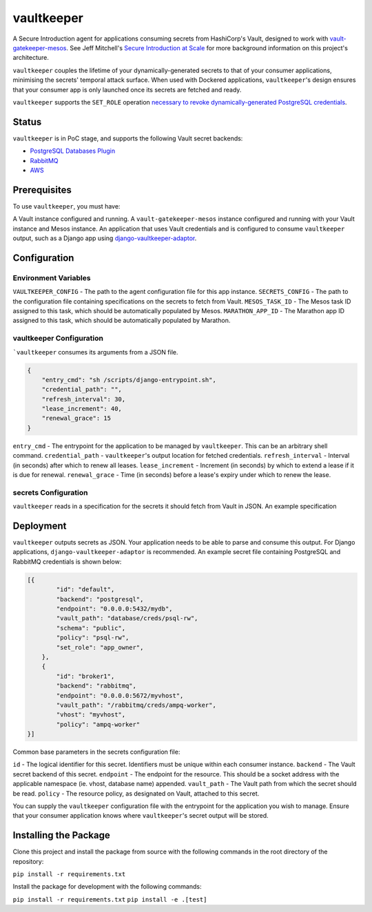 vaultkeeper
============

.. image:: https://img.shields.io/travis/praekeltfoundation/vaultkeeper/develop.svg?style=flat-square
    :target: https://travis-ci.org/praekeltfoundation/vaultkeeper

.. image:: https://img.shields.io/codecov/c/github/praekeltfoundation/vaultkeeper/develop.svg?style=flat-square
    :target: https://codecov.io/github/praekeltfoundation/vaultkeeper?branch=develop

A Secure Introduction agent for applications consuming secrets from HashiCorp's Vault, designed to work with `vault-gatekeeper-mesos <https://github.com/ChannelMeter/vault-gatekeeper-mesos>`_.
See Jeff Mitchell's `Secure Introduction at Scale <https://www.youtube.com/watch?v=R-jJXm3QGLQ>`_ for more background information on this project's architecture.

``vaultkeeper`` couples the lifetime of your dynamically-generated secrets to that of your consumer applications,
minimising the secrets' temporal attack surface. When used with Dockered applications, ``vaultkeeper``'s design ensures that your
consumer app is only launched once its secrets are fetched and ready.

``vaultkeeper`` supports the ``SET_ROLE`` operation `necessary to revoke dynamically-generated PostgreSQL credentials <https://github.com/jdelic/django-postgresql-setrole>`_.

Status
-------------

``vaultkeeper`` is in PoC stage, and supports the following Vault secret backends:

- `PostgreSQL Databases Plugin <https://www.vaultproject.io/api/secret/databases/postgresql.html>`_
- `RabbitMQ <https://www.vaultproject.io/api/secret/rabbitmq/index.html>`_
- `AWS <https://www.vaultproject.io/api/secret/aws/index.html>`_

Prerequisites
-------------

To use ``vaultkeeper``, you must have:

A Vault instance configured and running.
A ``vault-gatekeeper-mesos`` instance configured and running with your Vault instance and Mesos instance.
An application that uses Vault credentials and is configured to consume ``vaultkeeper`` output, such as a Django app using `django-vaultkeeper-adaptor <https://github.com/praekeltfoundation/django-vaultkeeper-adaptor>`_.

Configuration
-------------

Environment Variables
~~~~~~~~~~~~~~~~~~~~~

``VAULTKEEPER_CONFIG`` - The path to the agent configuration file for this app instance.
``SECRETS_CONFIG`` - The path to the configuration file containing specifications on the secrets to fetch from Vault.
``MESOS_TASK_ID`` - The Mesos task ID assigned to this task, which should be automatically populated by Mesos.
``MARATHON_APP_ID`` - The Marathon app ID assigned to this task, which should be automatically populated by Marathon.

vaultkeeper Configuration
~~~~~~~~~~~~~~~~~~~~~~~~~

```vaultkeeper`` consumes its arguments from a JSON file.

.. code-block:: JSON

    {
        "entry_cmd": "sh /scripts/django-entrypoint.sh",
        "credential_path": "",
        "refresh_interval": 30,
        "lease_increment": 40,
        "renewal_grace": 15
    }

``entry_cmd`` - The entrypoint for the application to be managed by ``vaultkeeper``. This can be an arbitrary shell command.
``credential_path`` - ``vaultkeeper``'s output location for fetched credentials.
``refresh_interval`` - Interval (in seconds) after which to renew all leases.
``lease_increment`` - Increment (in seconds) by which to extend a lease if it is due for renewal.
``renewal_grace`` - Time (in seconds) before a lease's expiry under which to renew the lease.

secrets Configuration
~~~~~~~~~~~~~~~~~~~~~

``vaultkeeper`` reads in a specification for the secrets it should fetch from Vault in JSON. An example specification

Deployment
----------

``vaultkeeper`` outputs secrets as JSON. Your application needs to be able to parse and consume this output.
For Django applications, ``django-vaultkeeper-adaptor`` is recommended. An example secret file containing PostgreSQL and RabbitMQ credentials is shown below:

.. code-block:: JSON

    [{
            "id": "default",
            "backend": "postgresql",
            "endpoint": "0.0.0.0:5432/mydb",
            "vault_path": "database/creds/psql-rw",
            "schema": "public",
            "policy": "psql-rw",
            "set_role": "app_owner",
        },
        {
            "id": "broker1",
            "backend": "rabbitmq",
            "endpoint": "0.0.0.0:5672/myvhost",
            "vault_path": "/rabbitmq/creds/ampq-worker",
            "vhost": "myvhost",
            "policy": "ampq-worker"
    }]

Common base parameters in the secrets configuration file:

``id`` - The logical identifier for this secret. Identifiers must be unique within each consumer instance.
``backend`` - The Vault secret backend of this secret.
``endpoint`` - The endpoint for the resource. This should be a socket address with the applicable namespace (ie. vhost, database name) appended.
``vault_path`` - The Vault path from which the secret should be read.
``policy`` - The resource policy, as designated on Vault, attached to this secret.

You can supply the ``vaultkeeper`` configuration file with the entrypoint for the application you wish to manage.
Ensure that your consumer application knows where ``vaultkeeper``'s secret output will be stored.


Installing the Package
----------------------

Clone this project and install the package from source with the following commands in the root directory of the repository:

``pip install -r requirements.txt``

Install the package for development with the following commands:

``pip install -r requirements.txt``
``pip install -e .[test]``
